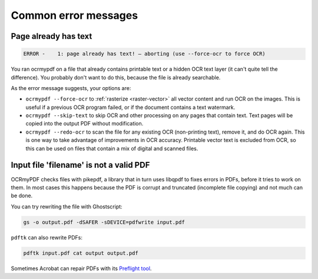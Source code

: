 .. SPDX-FileCopyrightText: 2022 James R. Barlow
..
.. SPDX-License-Identifier: CC-BY-SA-4.0

=====================
Common error messages
=====================

Page already has text
=====================

.. code-block::

   ERROR -    1: page already has text! – aborting (use --force-ocr to force OCR)

You ran ocrmypdf on a file that already contains printable text or a
hidden OCR text layer (it can't quite tell the difference). You probably
don't want to do this, because the file is already searchable.

As the error message suggests, your options are:

-  ``ocrmypdf --force-ocr`` to :ref:`rasterize <raster-vector>` all
   vector content and run OCR on the images. This is useful if a
   previous OCR program failed, or if the document contains a text
   watermark.
-  ``ocrmypdf --skip-text`` to skip OCR and other processing on any
   pages that contain text. Text pages will be copied into the output
   PDF without modification.
-  ``ocrmypdf --redo-ocr`` to scan the file for any existing OCR
   (non-printing text), remove it, and do OCR again. This is one way
   to take advantage of improvements in OCR accuracy. Printable vector
   text is excluded from OCR, so this can be used on files that contain
   a mix of digital and scanned files.


Input file 'filename' is not a valid PDF
========================================

OCRmyPDF checks files with pikepdf, a library that in turn uses libqpdf to fixes
errors in PDFs, before it tries to work on them. In most cases this happens
because the PDF is corrupt and truncated (incomplete file copying) and not much
can be done.

You can try rewriting the file with Ghostscript:

.. code-block:: bash

    gs -o output.pdf -dSAFER -sDEVICE=pdfwrite input.pdf

``pdftk`` can also rewrite PDFs:

.. code-block:: bash

    pdftk input.pdf cat output output.pdf

Sometimes Acrobat can repair PDFs with its `Preflight
tool <https://helpx.adobe.com/acrobat/using/correcting-problem-areas-preflight-tool.html>`__.
